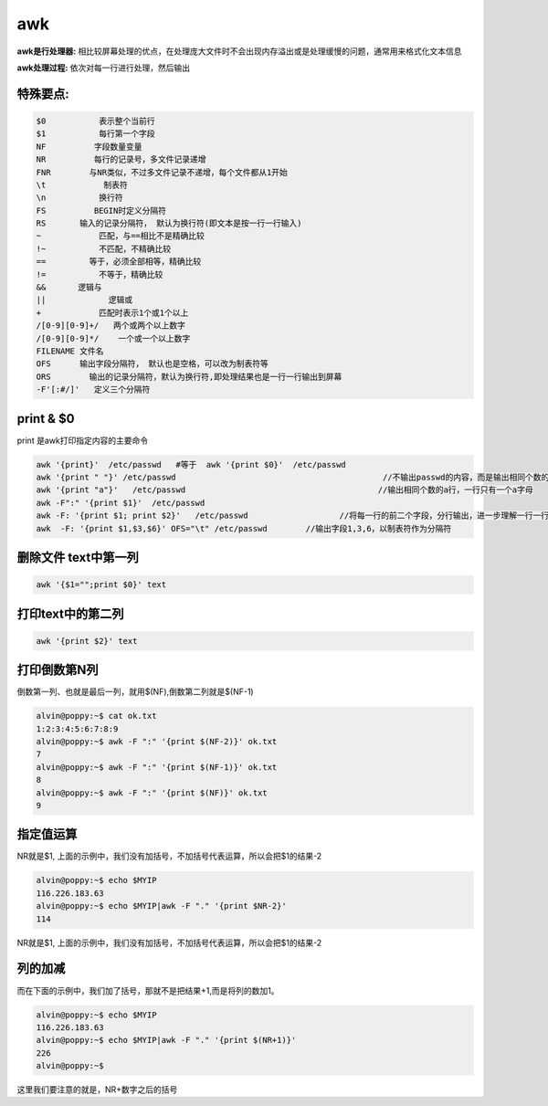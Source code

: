 
awk
########



**awk是行处理器:** 相比较屏幕处理的优点，在处理庞大文件时不会出现内存溢出或是处理缓慢的问题，通常用来格式化文本信息

**awk处理过程:** 依次对每一行进行处理，然后输出

特殊要点:
==============

.. code-block:: text

    $0           表示整个当前行
    $1           每行第一个字段
    NF          字段数量变量
    NR          每行的记录号，多文件记录递增
    FNR        与NR类似，不过多文件记录不递增，每个文件都从1开始
    \t            制表符
    \n           换行符
    FS          BEGIN时定义分隔符
    RS       输入的记录分隔符， 默认为换行符(即文本是按一行一行输入)
    ~            匹配，与==相比不是精确比较
    !~           不匹配，不精确比较
    ==         等于，必须全部相等，精确比较
    !=           不等于，精确比较
    &&　     逻辑与
    ||             逻辑或
    +            匹配时表示1个或1个以上
    /[0-9][0-9]+/   两个或两个以上数字
    /[0-9][0-9]*/    一个或一个以上数字
    FILENAME 文件名
    OFS      输出字段分隔符， 默认也是空格，可以改为制表符等
    ORS        输出的记录分隔符，默认为换行符,即处理结果也是一行一行输出到屏幕
    -F'[:#/]'   定义三个分隔符

print & $0
=====================

print 是awk打印指定内容的主要命令

.. code-block:: bash

    awk '{print}'  /etc/passwd   #等于  awk '{print $0}'  /etc/passwd
    awk '{print " "}' /etc/passwd                                           //不输出passwd的内容，而是输出相同个数的空行，进一步解释了awk是一行一行处理文本
    awk '{print "a"}'   /etc/passwd                                        //输出相同个数的a行，一行只有一个a字母
    awk -F":" '{print $1}'  /etc/passwd
    awk -F: '{print $1; print $2}'   /etc/passwd                   //将每一行的前二个字段，分行输出，进一步理解一行一行处理文本
    awk  -F: '{print $1,$3,$6}' OFS="\t" /etc/passwd        //输出字段1,3,6，以制表符作为分隔符

删除文件 text中第一列
================================

.. code-block:: bash

    awk '{$1="";print $0}' text


打印text中的第二列
===========================
.. code-block:: bash

    awk '{print $2}' text


打印倒数第N列
=======================

倒数第一列、也就是最后一列，就用$(NF),倒数第二列就是$(NF-1)

.. code-block:: bash

    alvin@poppy:~$ cat ok.txt
    1:2:3:4:5:6:7:8:9
    alvin@poppy:~$ awk -F ":" '{print $(NF-2)}' ok.txt
    7
    alvin@poppy:~$ awk -F ":" '{print $(NF-1)}' ok.txt
    8
    alvin@poppy:~$ awk -F ":" '{print $(NF)}' ok.txt
    9

指定值运算
================

NR就是$1, 上面的示例中，我们没有加括号，不加括号代表运算，所以会把$1的结果-2

.. code-block:: bash

    alvin@poppy:~$ echo $MYIP
    116.226.183.63
    alvin@poppy:~$ echo $MYIP|awk -F "." '{print $NR-2}'
    114


NR就是$1, 上面的示例中，我们没有加括号，不加括号代表运算，所以会把$1的结果-2

列的加减
================

而在下面的示例中，我们加了括号，那就不是把结果+1,而是将列的数加1。

.. code-block:: bash
    
    alvin@poppy:~$ echo $MYIP
    116.226.183.63
    alvin@poppy:~$ echo $MYIP|awk -F "." '{print $(NR+1)}'
    226
    alvin@poppy:~$ 

这里我们要注意的就是，NR+数字之后的括号